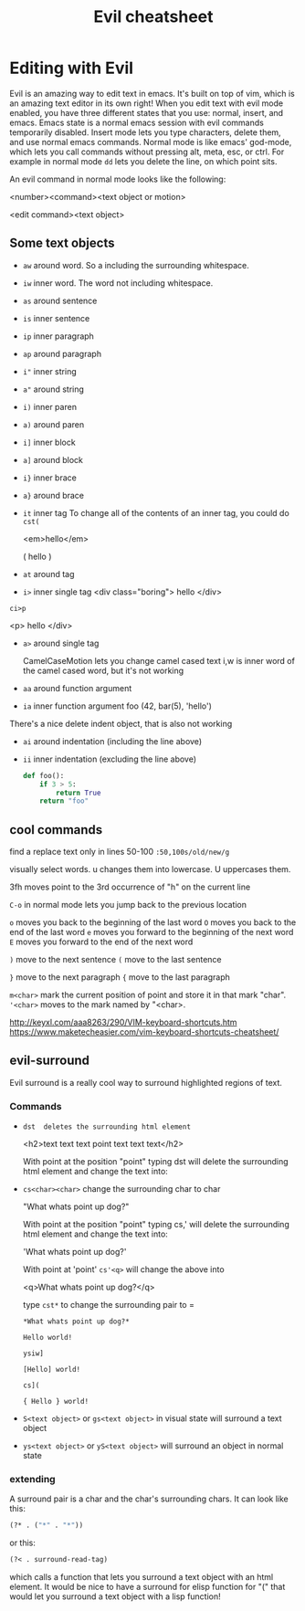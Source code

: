 #+TITLE:Evil cheatsheet
# The next lines says that I can make 10 levels of headlines, and org will treat those headlines as how to structure the book into

# chapters, then sections, then subsections, then sub-sub-sections, etc.
#+OPTIONS: H:10

* Editing with Evil

Evil is an amazing way to edit text in emacs.  It's built on top of vim, which is an amazing text editor in its own right!  When you edit text with evil mode enabled, you have three different states that you use: normal, insert, and emacs.  Emacs state is a normal emacs session with evil commands temporarily disabled.  Insert mode lets you type characters, delete them, and use normal emacs commands.  Normal mode is like emacs' god-mode, which lets you call commands without pressing alt, meta, esc, or ctrl.  For example in normal mode =dd= lets you delete the line, on which point sits.

# I got the following info here: http://blog.carbonfive.com/2011/10/17/vim-text-objects-the-definitive-guide/
An evil command in normal mode looks like the following:

<number><command><text object or motion>

<edit command><text object>

** Some text objects

- =aw= around word.  So a including the surrounding whitespace.
- =iw= inner  word.  The word not including whitespace.
- =as= around sentence
- =is= inner  sentence
- =ip= inner  paragraph
- =ap= around paragraph
- =i"= inner  string
- =a"= around string
- =i)= inner  paren
- =a)= around paren
- =i]= inner  block
- =a]= around block
- =i}= inner  brace
- =a}= around brace
- =it= inner  tag
  To change all of the contents of an inner tag, you could do =cst(=

  <em>hello</em>

  ( hello )
- =at= around tag
- =i>= inner  single tag
  <div class="boring">  hello </div>

=ci>p=

  <p>  hello </div>
- =a>= around single tag

  CamelCaseMotion lets you change camel cased text i,w is inner word of the camel cased word, but it's not working


- =aa= around function argument
- =ia= inner  function argument
  foo (42, bar(5), 'hello')


There's a nice delete indent object, that is also not working
- =ai= around indentation (including the line above)
- =ii= inner  indentation (excluding the line above)
  #+BEGIN_SRC python
    def foo():
        if 3 > 5:
            return True
        return "foo"

  #+END_SRC

** cool commands

  find a replace text only in lines 50-100
  ~:50,100s/old/new/g~

  visually select words. u changes them into lowercase. U uppercases them.

  3fh moves point to the 3rd occurrence of "h" on the current line

  ~C-o~ in normal mode lets you jump back to the previous location

  ~o~ moves you back to the beginning of the last word
  ~O~ moves you back to the end of the last word
  ~e~ moves you forward to the beginning of the next word
  ~E~ moves you forward to the end of the next word

  ~)~ move to the next sentence
  ~(~ move to the last sentence

  ~}~ move to the next paragraph
  ~{~ move to the last paragraph

  =m<char>= mark the current position of point and store it in that mark "char".
  ~'<char>~ moves to the mark named by "<char>.


  http://keyxl.com/aaa8263/290/VIM-keyboard-shortcuts.htm
  https://www.maketecheasier.com/vim-keyboard-shortcuts-cheatsheet/

** evil-surround
  Evil surround is a really cool way to surround highlighted regions of text.

*** Commands
  - =dst  deletes the surrounding html element=

    <h2>text text text point text text text</h2>

    With point at the position "point" typing dst will delete the surrounding html element and change the text into:

  - =cs<char><char>= change the surrounding char to char

    "What whats point up dog?"

    With point at the position "point" typing cs,' will delete the surrounding html element and change the text into:

    'What whats point up dog?'

    With point at 'point' =cs'<q>= will change the above into

    <q>What whats point up dog?</q>

    type =cst*= to change the surrounding pair to =

    =*What whats point up dog?*=

    =Hello world!=

    =ysiw]=

    =[Hello] world!=

    =cs](=

    ={ Hello } world!=

  - =S<text object>= or =gs<text object>= in visual state will surround a text object

  - =ys<text object>= or =yS<text object>= will surround an object in normal state

*** extending
 A surround pair is a char and the char's surrounding chars.  It can look like this:

 #+BEGIN_SRC emacs-lisp
 (?* . ("*" . "*"))
 #+END_SRC

 or this:

 #+BEGIN_SRC emacs-lisp
 (?< . surround-read-tag)
 #+END_SRC

 which calls a function that lets you surround a text object with an html element.  It would be nice to have a surround for elisp function for "(" that would let you surround a text object with a lisp function!
